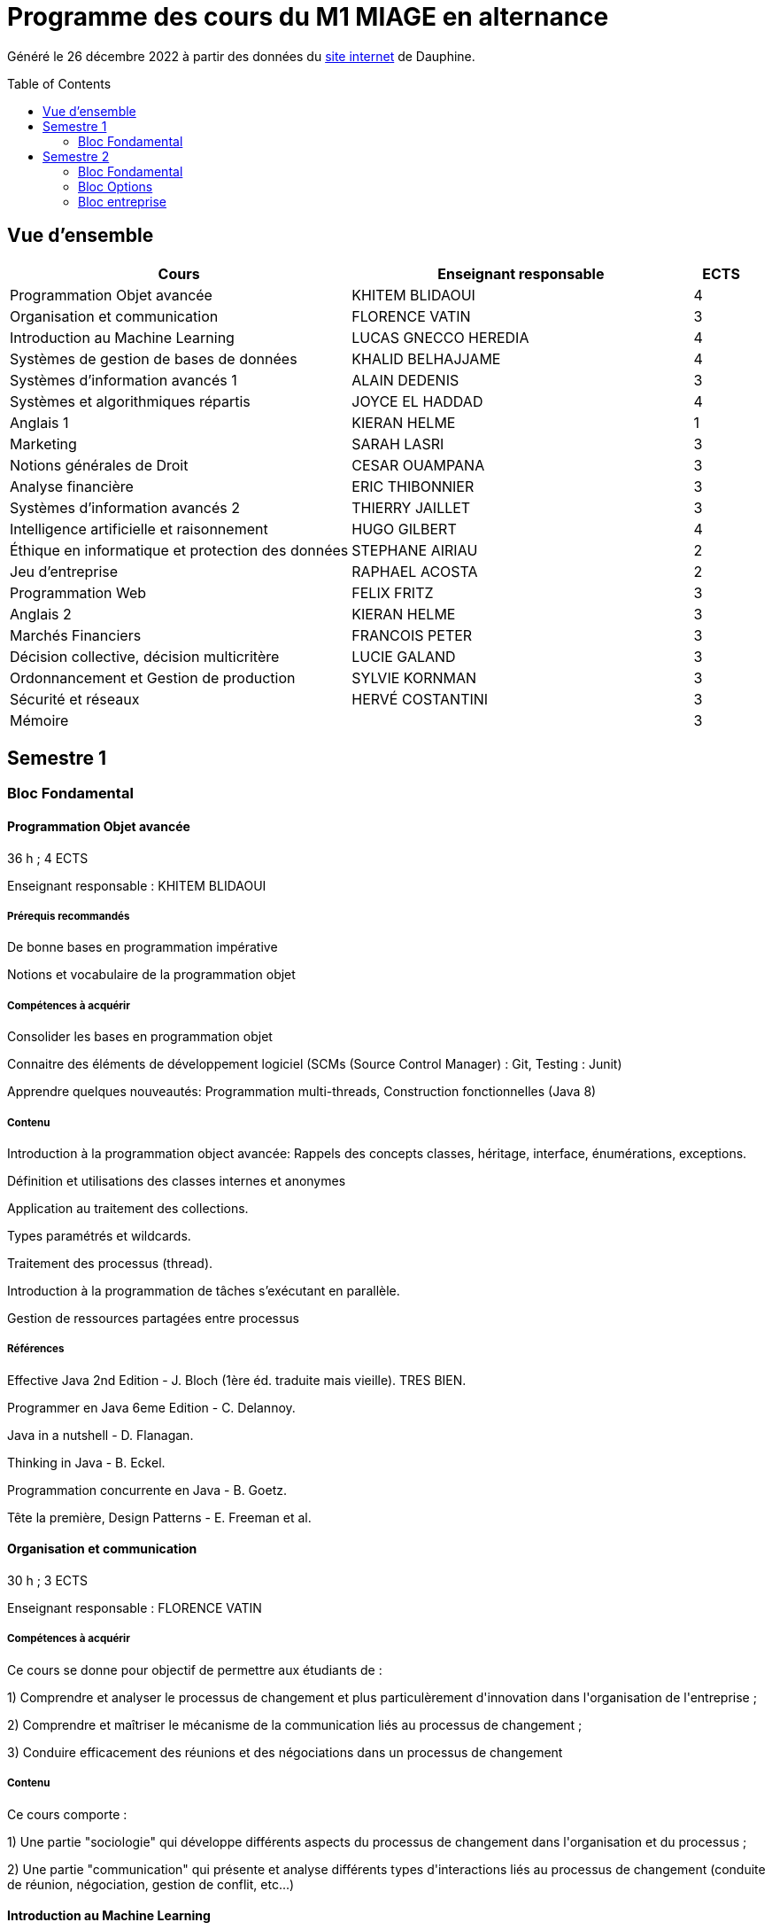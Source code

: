 = Programme des cours du M1 MIAGE en alternance
:lang: fr
:toc: preamble

Généré le 26 décembre 2022 à partir des données du https://dauphine.psl.eu/formations/masters/informatique/m1-methodes-informatiques-appliquees-a-la-gestion-des-entreprises/formation[site internet] de Dauphine.

== Vue d’ensemble
[cols = "6, 6, 1"]
|===
|Cours|Enseignant responsable|ECTS

|Programmation Objet avancée
|KHITEM BLIDAOUI
|4
|Organisation et communication
|FLORENCE VATIN
|3
|Introduction au Machine Learning
|LUCAS GNECCO HEREDIA
|4
|Systèmes de gestion de bases de données
|KHALID BELHAJJAME
|4
|Systèmes d'information avancés 1
|ALAIN DEDENIS
|3
|Systèmes et algorithmiques répartis
|JOYCE EL HADDAD
|4
|Anglais 1
|KIERAN HELME
|1
|Marketing
|SARAH LASRI
|3
|Notions générales de Droit
|CESAR OUAMPANA
|3
|Analyse financière
|ERIC THIBONNIER
|3
|Systèmes d'information avancés 2
|THIERRY JAILLET
|3
|Intelligence artificielle et raisonnement
|HUGO GILBERT
|4
|Éthique en informatique et protection des données
|STEPHANE AIRIAU
|2
|Jeu d’entreprise
|RAPHAEL ACOSTA
|2
|Programmation Web
|FELIX FRITZ
|3
|Anglais 2
|KIERAN HELME
|3
|Marchés Financiers  
|FRANCOIS PETER
|3
|Décision collective, décision multicritère
|LUCIE GALAND
|3
|Ordonnancement et Gestion de production
|SYLVIE KORNMAN
|3
|Sécurité et réseaux
|HERVÉ COSTANTINI
|3
|Mémoire
|
|3
|===
== Semestre 1
=== Bloc Fondamental
==== Programmation Objet avancée
36 h ; 4 ECTS

Enseignant responsable : KHITEM BLIDAOUI


===== Prérequis recommandés


+De bonne bases en programmation impérative+

+Notions et vocabulaire de la programmation objet+

===== Compétences à acquérir


+Consolider les bases en programmation objet+

+Connaitre des éléments de développement logiciel (SCMs (Source Control Manager) : Git, Testing : Junit)+

+Apprendre quelques nouveautés: Programmation multi-threads, Construction fonctionnelles (Java 8)+

===== Contenu


+Introduction à la programmation object avancée: Rappels des concepts classes, héritage, interface, énumérations, exceptions.+

+Définition et utilisations des classes internes et anonymes+

+Application au traitement des collections.+

+Types paramétrés et wildcards.+

+Traitement des processus (thread).+

+Introduction à la programmation de tâches s’exécutant en parallèle.+

+Gestion de ressources partagées entre processus+


===== Références


+Effective Java 2nd Edition - J. Bloch (1ère éd. traduite mais vieille). TRES BIEN.+

+Programmer en Java 6eme Edition - C. Delannoy.+

+Java in a nutshell - D. Flanagan.+

+Thinking in Java - B. Eckel.+

+Programmation concurrente en Java - B. Goetz.+

+Tête la première, Design Patterns - E. Freeman et al.+

==== Organisation et communication
30 h ; 3 ECTS

Enseignant responsable : FLORENCE VATIN


===== Compétences à acquérir
+Ce cours se donne pour objectif de permettre aux étudiants de :+

+1) Comprendre et analyser le processus de changement et plus particulèrement d'innovation dans l'organisation de l'entreprise ;+

+2) Comprendre et maîtriser le mécanisme de la communication liés au processus de changement ;+

+3) Conduire efficacement des réunions et des négociations dans un processus de changement+

===== Contenu
+Ce cours comporte :+

+1) Une partie "sociologie" qui développe différents aspects du processus de changement dans l'organisation et du processus ;+

+2) Une partie "communication" qui présente et analyse différents types d'interactions liés au processus de changement (conduite de réunion, négociation, gestion de conflit, etc...)+


==== Introduction au Machine Learning
36 h ; 4 ECTS

Enseignant responsable : LUCAS GNECCO HEREDIA


===== Compétences à acquérir


+Fondamentaux du Machine Learning (nécessaires pour l’étude des modèles plus récents), méthodologie pour l’application du Machine Learning sur des données réelles (baseline, validation, pré-traitement) et bases librairies ML de Python+

===== Contenu
+Ce cours constitue une introduction à l’apprentissage artificiel. Nous ferons des rappels de statistiques élémentaires et y aborderons les algorithmes fondamentaux d’apprentissage supervisé et non supervisé.+



+1) apprentissage supervisé:+

+K-plus proches voisins,+

+Analyse discriminante linéaire et quadratique+

+méthode bayésienne naïve,+

+régression logistique+



+2) apprentissage non supervisé:+

+classification hiérarchique,+

+nuées dynamiques,+

+mixtures de gaussiennes+

==== Systèmes de gestion de bases de données
36 h ; 4 ECTS

Enseignant responsable : KHALID BELHAJJAME


===== Contenu


+L’objectif de ce cours est de couvrir les techniques internes des systèmes de gestion de base de données (SGBD) qui sont responsables de l'optimisation de l'evaluation de requêtes SQL.+

+Une partie importante de ces données sont structurées et la manière dont nous y accédons, les gérons et les traitons a un impact considérable sur les performances et la fiabilité des applications manipulant les bases de données. La connaissance du modèle d'entités-associations, du modele relationnelle, de l'algèbre relationnelle et du langage de requête SQL n'est en aucun cas suffisante pour garantir des performances raisonnables et la fiabilité de telles applications.+

+L’objectif de ce cours est donc de couvrir les techniques internes des systèmes de gestion de base de données (SGBD) qui sont responsables de l'optimisation de l'evaluation de requêtes SQL. Le cours présente premièrement l’architecture typique d'un SGBD relationnel, puis examine en détail les algorithmes et les structures de données utilisés pour implémenter les modules de cette architecture, y compris la gestion de la mémoire permanente, la gestion de la mémoire volatile, les structures de stockage, les méthodes d’accès, et l'optimisation de requête basée sur un modele de coût d'execution.+

+Le cours comprend un certain nombre d'exercices (TD) et d'exercices pratiques (TP) dans lesquels les étudiants auront l'occasion d'explorer et de mettre en œuvre les fonctionnalités de certains modules du SGBD.+


==== Systèmes d'information avancés 1
30 h ; 3 ECTS

Enseignant responsable : ALAIN DEDENIS


===== Contenu


+Introduction aux systèmes d'information avancés.+

+- Gestion de projet (3 séances de 3 heures)+

+- Gestion des exigences (une séance )+

+- Design Patterns (6 Séances).+


==== Systèmes et algorithmiques répartis
42 h ; 4 ECTS

Enseignant responsable : JOYCE EL HADDAD


===== Prérequis recommandés


- Système d'Exploitation
- Réseau

===== Compétences à acquérir


+Introduction aux systèmes répartis.+

===== Contenu


+Les applications réparties s'exécutent sur un ensemble de machines connectées en réseau. Elles représentent un ensemble de composants qui coopèrent pour réaliser un objectif commun en utilisant le réseau comme un moyen d'échanger des données. Ce cours vise à présenter les concepts élémentaires des systèmes et les algorithmes associés aux environnements répartis.+

+Introduction aux systèmes répartis et à l’algorithmique répartie. Présentation du modèle de répartition basé sur les échanges de messages. Présentation des concepts liés à la communication: contrôle de flux, synchronisation de processus, relation de causalité, réseaux FIFO. Présentation des concepts liés au temps et à la concurrence : horloges logiques, exclusion mutuelle.+

===== Références


- Systèmes d'exploitation, systèmes centralisés, systèmes distribués, A. Tanenbaum, Dunod-Prentice Hall, 1994
- La communication et le temps dans les réseaux et les systèmes répartis, M. Raynal, Collection Direction des Etudes et des Recherches d'EDF n°75, Hermès, 1991

==== Anglais 1
18 h ; 1 ECTS

Enseignant responsable : KIERAN HELME


===== Compétences à acquérir
+Fournir aux étudiants les outils linguistiques nécessaires pour fonctionner efficacement dans l'entreprise et avec leurs partenaires européens.+

===== Contenu
+Expression orale / écrite : anglais des affaires, faire un compte rendu oral en public, rédiger, lettres, rapports, résumé de conférences, réunions.+

+Préparation au TOEIC : Test of English for International Communication.+

+Traduction Economique : Familiariser les étudiants avec la terminologie économique à partir de thèmes d'actualité. Travail en laboratoire et/ou en salle audiovisuelle à partir de documents authentiques.+


==== Marketing
30 h ; 3 ECTS

Enseignant responsable : SARAH LASRI


===== Compétences à acquérir
+Familiariser les étudiants avec les concepts de marketing et leur permettre d'avoir une vision critique sur le fonctionnement des marchés, des entreprises et de leurs actions.+

===== Contenu
+Présentation du marketing+

+Présentation de la démarche marketing+

+La stratégie marketing, de segmentation, de positionnement+

+Les études et recherches en marketing, qualitatives, quantitatives+

+Le comportement du consommateur+

+Les politiques marketing, produit, de prix, de communication, de distribution+

+Le marketing international+

+Études de cas+


===== Références
+L'essentiel du Marketing, E. Vernette, Editions d'Organisation, 2ème édition, 2002+

+Marketing Management , adaptation française de Ph. Kotler et D. Manceau, 10ème édition, Paris, Publi-Union, 2004+

+Études et Recherches en Marketing, Fondements et Méthodes, Y. Evrard, B. Pras et E. Roux, Dunod, 2000+

+Marketing, J.-P. Helfer, J.-M. Orsoni, 8ème édition, Vuibert, 2003+

+Revues : Recherches et Applications Marketing (AFM), Décisions Marketing (AFM), Revue Française du Marketing (ADETEM)+

+Le Mercator, L. Levy, Dunod, 11ème édition, 2014.+


==== Notions générales de Droit
30 h ; 3 ECTS

Enseignant responsable : CESAR OUAMPANA


===== Prérequis recommandés




*+Les cours se font sur le mode de la classe inversée+*+: AVANT chaque séance, les étudiants doivent avoir lu le contenu du support écrit envoyé auparavant, afin de participer de manière interactive au déroulement des séances. Cette lecture devra nécessairement être enrichie par la consultation des références bibliographiques recommandées.+

===== Compétences à acquérir


+Permettre aux étudiants de découvrir les fondements du droit français et de se familiariser avec les principaux concepts ainsi qu’avec les grandes classifications du droit positif.+

===== Contenu


+Présentation du droit : organisation, sanction, régulation et études de ca.+

+Notions générales de base : droit privé/droit public, sujets/objets, droit impératif/droit supplétif et études de cas.+

+Sources de droit : droit interne, droit européen, droit international et études de cas+



+Droit des contrats et responsabilité contractuelle plus études de cas.+

+Droit de la preuve : modes de preuve, charge de la preuve, originalité du droit commercial par rapport au droit civil et études de cas.+

+Justice en France : ordre judiciaire, ordre administratif et études de ca.+


===== Références




+Manuels et lectures recommandés :+

+Pour les aspects généraux : BONIFASSI, BUCHER, VARLET,+*+Fondamentaux du Droit+*+, NATHAN, dernière édition.+

+Autres ouvrages :+

*+Introduction au droit+*+/ FABRE-MAGNAN ; Presses Universitaires de France, dernière édition- Version électronique disponible).+

*+Introduction à l'étude du droit+*+/ MALINVAUD Philippe ; Paris : LexisNexis, dernière édition.+

===== Évaluation




+L’enseignement est évalué sur la base d'un examen final portant sur la vérification des connaissances acquises lors de la formation.+

== Semestre 2
=== Bloc Fondamental
==== Analyse financière
30 h ; 3 ECTS

Enseignant responsable : ERIC THIBONNIER


===== Contenu


+Introduction de notions de comptabilités générales et de mathématiques financières nécessaires à l’analyse financière et présentation de l’analyse du compte de résultat et du bilan financier.+

+Calcul financier : actualisation et capitalisation, analyse des emprunts et élément pour la décision de financement. Analyse du compte résultat : les soldes intermédiaires de gestion+

+(SIG), la valeur ajoutée, retraitement du crédit-bail, le financement interne et la CAF.+

+Analyse de bilan financier - approche Liquidité/Exigibilité : l’affectation du résultat, retraitement du crédit-bail, Le bilan résumé, la relation statique d’équilibre financier (T = FR – BFR), la trésorerie potentielle.+

+Méthode des ratios : les principes de l’analyse par la méthode des ratios, les principaux ratios (structure du bilan, équilibre financier, gestion, marges), les ratios spécifiques à l’analyse boursière.+

+Analyse des flux financiers : la reconstitution des flux financiers, les emplois et les ressources, la construction d’un tableau de financement, la construction d’un tableau des flux de trésorerie, interprétation et analyse.+

+Analyse des rentabilités : mesure comptable de la rentabilité économique, mesure comptable de la rentabilité financière, L’effet de levier financier.+


===== Références
+Comptabilité générale (ENRON, normes IAS /IFRS), B. Colasse, Economica 2006,+

+Système comptable français et normes IFRS, Collette C. et Richard J., Dunod 2006+

+Exercices de comptabilité générale, Dumanalède E., Plein Pot, Foucher 2005+

+Comptabilité générale, Grandguillot B et F., Gualino, 2006+

+Finance d’entreprise, P. Vernimmen, Dalloz, 2006+

+Finance d’entreprise, J. Pilverdier, Economica 2002+

+Diagnostic financier, L. Batsch, ECONOMICA, 2000+

+L’analyse financière de l’entreprise, B. Colasse, La Découverte, 2000+

==== Systèmes d'information avancés 2
39 h ; 3 ECTS

Enseignant responsable : THIERRY JAILLET


===== Contenu
+Apporter des compléments en architecture et en urbanisation des systèmes d ’ information et mettre en application les concepts introduits au premier semestre en conduite de projet sous forme d ’ un projet mené par équipe de 3 à 4 étudiants. Architecture orienté service (SOA)+

+Urbanisme et processus métier : introduction aux processus métiers, les constats, les limites du fonctionnement en silo, quelques règles de description des processus et des activités, règles de découpage et niveau de maille, l ’ apport d ’ une démarche d ’ urbanisation au niveau métier.+

+Les référentiels dans l ’ urbanisation des SI+

+Organisation de la conduite d'un projet informatique (PAQ, Estimation des charges, Planification...)+

+Application sous forme d ’ un projet qui s ’ effectue dans les conditions semblables à un projet informatique avec l'utilisation d'un Atelier Génie Logiciel et donnant lieu à la remise de dossiers d'analyse et de dossiers techniques ; réunions d'avancement de projet, séances de validation des choix fonctionnels et des orientations techniques, recette de l'application.+

==== Intelligence artificielle et raisonnement
30 h ; 4 ECTS

Enseignant responsable : HUGO GILBERT


===== Compétences à acquérir


+Compétences de base en intelligence artificielle.+

===== Contenu
+Ce cours est une introduction à l'intelligence artificielle. Son but est d'introduire un large spectre de techniques.+

- Recherche dans des graphes d'états (recherche non-informée et recherche informée avec A*)
- Recherche locale
- Recherche avec observations partielles ou dans un environnement stochastique
- Problème de satisfaction de contraintes (CSP)
- IA et décision

===== Références


+Artificial Intelligence, A Modern Approach.+

+Stuart Russell and Peter Norvig.+

===== Évaluation


+L'UE est évaluée à l'aide d'un examen sur table et d'un projet informatique à réaliser en binôme.+

==== Éthique en informatique et protection des données
9 h ; 2 ECTS

Enseignant responsable : STEPHANE AIRIAU


===== Contenu
+Objectif de ce cours est de sensibiliser les étudiants au regard de techniques de manipulation et d ’ introduire à la problématique de la protection et traitement des données et à ses conséquences sur les individus.+



- Validité des données et pièges statistiques
- Propriété des données
- Les systèmes de régulation de la protection des données
- Les textes applicables dans l'Union européenne et en France : les grands principes et définitions juridiques de la protection des données à caractère personnel
- Nudge theory
- Conséquences sur la société (privacy, surveillance, ’ ossification ’ … )

==== Jeu d’entreprise
15 h ; 2 ECTS

Enseignant responsable : RAPHAEL ACOSTA


===== Contenu
+Application des concepts de l ’ analyse financière sur un logiciel de simulation.+

==== Programmation Web
30 h ; 3 ECTS

Enseignant responsable : FELIX FRITZ


===== Contenu
+A practice-oriented course on constructing web applications. In small groups, students will be tasked with implementing their ideas using the techniques taught in this class. The material includes:+

+* Java Spring Framework as Backend+

+* PostgreSQL for database management+

+* React as Frontend+

+* Using git for version control+



+This entire course will be in English.+

==== Anglais 2
18 h ; 3 ECTS

Enseignant responsable : KIERAN HELME


===== Compétences à acquérir
+Fournir aux étudiants les outils linguistiques nécessaires pour fonctionner efficacement dans l'entreprise et avec leurs partenaires européens.+

===== Contenu
+Expression orale / écrite : anglais des affaires, faire un compte rendu oral en public, rédiger, lettres, rapports, résumé de conférences, réunions.+

+Préparation au TOEIC : Test of English for International Communication.+

+Traduction Economique : Familiariser les étudiants avec la terminologie économique à partir de thèmes d'actualité. Travail en laboratoire et/ou en salle audiovisuelle à partir de documents authentiques.+


=== Bloc Options
==== Marchés Financiers  
3 ECTS

Enseignant responsable : FRANCOIS PETER


===== Contenu


+Connaissance générale des marchés de capitaux (fonctionnement et raison d'être). Mathématiques des calculs financiers. Initiation à la modélisation stochastique des marchés et principaux résultats de la théorie "classique".+

+Financement, risques et marche´s de capitaux (actions, obligations, option, marché monétaire, ...) Calculs actuariels classiques (taux, capitalisation, actualisation, duration, sensibilité, immunisation de portefeuille, ...)Modélisation stochastique simplifiée du marché action ( volatilité, "beta", corrélations, diversification, théorie du "MEDAF" et principaux résultats, ...)+

+Analyse critique des modélisations théoriques+


===== Références


+Marche´s financiers, gestion de portefeuille et des risques, Jacquillat B., Solnik B., 4ee´d., Dunod, 2004 Financial Economics, Bodie Z., Merton R., 2thed., Prentice Hall, 2007 An introduction to derivatives & Risk management, Chance D., Brooks R., 7thed., Thomson South- Western, 2007+

+Mathe´matiques des marche´s financiers, Dalbarade J.M., 3ee´d., Eska, 2005+

+Bourse et marche´s financiers, Fleuriet M., Simon Y., 2ee´d., Economica, 2003+

+Financial Institutions and Markets, Madura J., 7thed., Thomson South-Western, 2006+

+Financial markets and Institutions, Mishkin F., Eakins S., 5ee´d., Addison Wesley, 2006 Corporate finance, Ross S., Westerfield R., Jaffe J., 7ee´d., Mc Graw Hill, 2005+

+Encyclope´die des marche´s financiers, Simon Y. (sous la direction de), Economica, 1997 Finance d’entreprise, Vernimmen P., 6ee´d., Dalloz, 2005+


==== Décision collective, décision multicritère
3 ECTS

Enseignant responsable : LUCIE GALAND


===== Prérequis recommandés


+Langue française. Bases en théorie des jeux et choix social.+

===== Prérequis obligatoires


+Langue française+

===== Compétences à acquérir


+Présenter les principales familles de méthodes d’agrégation multicritère existantes et mise en œuvre de telles méthodes dans des situations réelles de décision+

===== Contenu


+Introduction au processus de décision+

+Introduction à la théorie du choix social+

+Procédures d’agrégation multicritères de type critère de synthèse+

+Procédures d’agrégation multicritères de type relation de surclassement,+

+Illustration des méthodes sur des cas réel+

===== Évaluation


+Contrôles sur table et travaux pratiques sur machine+

==== Ordonnancement et Gestion de production
3 ECTS

Enseignant responsable : SYLVIE KORNMAN


===== Contenu


+Cet enseignement a pour objet de sensibiliser les étudiants aux problématiques de gestion de la production de biens et de services, en mettant en évidence la très grande complexité des problèmes à résoudre et la difficulté qui en découle de piloter efficacement une chaîne logistique. Quelques grilles d’analyse, modélisations et instrumentations seront abordées.+

+Typologie des problèmes de gestion de la production des biens et des services -Planification de la production : MRP2 Gestion des approvisionnements et des stocks : demande uniforme et certaine, demande aléatoire : notions de rupture de stock, qualité de service, stock de sécurité et ordonnancement de projets. Ordonnancement d’ateliers : algorithmes optimaux et heuristiques. Étude de cas impliquant, pour certains d’entre eux, l’usage de logiciels comme cplex et Excel solver.+

==== Sécurité et réseaux
3 ECTS

Enseignant responsable : HERVÉ COSTANTINI


===== Prérequis recommandés


+Couches basses réseaux+

===== Prérequis obligatoires


+Aucun.+

===== Compétences à acquérir


+Notions Réseaux informatiques et Télécoms ainsi que leurs sécurités.+

===== Contenu


+Le cours porte sur les protocoles réseaux utilisés dans les couches hautes du modèle OSI, ainsi que sur les algorithmes de cryptographie qui permettent de les sécuriser.+

+Rappels+

+modèle OSI+

+Couche réseau+

+Contrôle de congestion+

+Qualité de service+

+Internet et IP+

+Masque et sous-réseau+

+Protocole de contrôle de l'Internet+

+Couche transport+

+Primitives du service de transport+

+Protocoles avec fenêtre d'anticipation (contrôle de flux)+

+Adressage+

+Etablissement et libération de la connexion+

+Contrôle de congestion+

+Protocole de transport Internet: UDP et TCP+

+Réseaux de mobiles+

+Réseaux sans fil+

+Cloud Networking+

===== Références


+Pujol, Guy, Les Réseaux+

===== Évaluation


+DST : 2 cc et exam+




=== Bloc entreprise
==== Mémoire
3 ECTS


